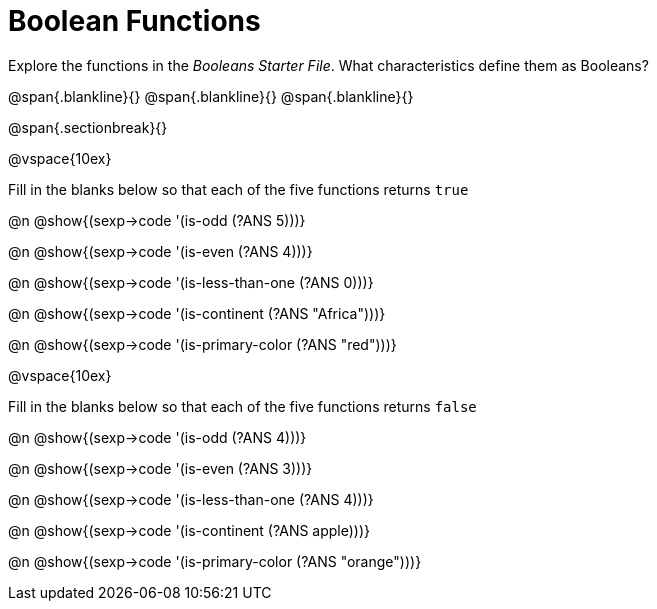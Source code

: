 = Boolean Functions

Explore the functions in the _Booleans Starter File_. What characteristics define them as Booleans?

@span{.blankline}{}
@span{.blankline}{}
@span{.blankline}{}

@span{.sectionbreak}{}

@vspace{10ex}

Fill in the blanks below so that each of the five functions returns `true`

@n @show{(sexp->code '(is-odd (?ANS 5)))}

@n @show{(sexp->code '(is-even (?ANS 4)))}

@n @show{(sexp->code '(is-less-than-one (?ANS 0)))}

@n @show{(sexp->code '(is-continent (?ANS "Africa")))}

@n @show{(sexp->code '(is-primary-color (?ANS "red")))}

@vspace{10ex}

Fill in the blanks below so that each of the five functions returns `false`

@n @show{(sexp->code '(is-odd (?ANS 4)))}

@n @show{(sexp->code '(is-even (?ANS 3)))}

@n @show{(sexp->code '(is-less-than-one (?ANS 4)))}

@n @show{(sexp->code '(is-continent (?ANS apple)))}

@n @show{(sexp->code '(is-primary-color (?ANS "orange")))}
